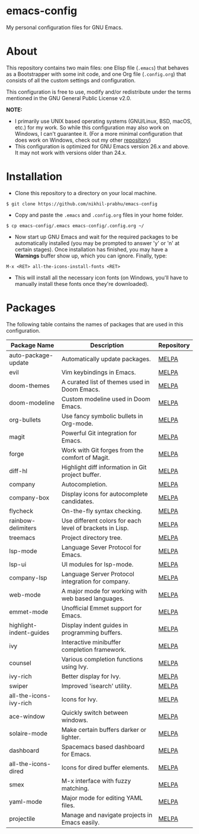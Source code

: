 * emacs-config
  
  My personal configuration files for GNU Emacs.

* About
  
  This repository contains two main files: one Elisp file (~.emacs~) that behaves as a Bootstrapper with some init code, and one Org file (~.config.org~) that consists of all the custom settings and configuration.
  
  This configuration is free to use, modify and/or redistribute under the terms mentioned in the GNU General Public License v2.0.
  
  *NOTE:* 
  - I primarily use UNIX based operating systems (GNU/Linux, BSD, macOS, etc.) for my work. So while this configuration may also work on Windows, I can't guarantee it. (For a more minimal configuration that does work on Windows, check out my other [[https://github.com/nikhil-prabhu/emacs-config-windows][repository]])
  - This configuration is optimized for GNU Emacs version 26.x and above. It may not work with versions older than 24.x.

* Installation
  
  - Clone this repository to a directory on your local machine.

  #+BEGIN_EXAMPLE
  $ git clone https://github.com/nikhil-prabhu/emacs-config
  #+END_EXAMPLE

  - Copy and paste the ~.emacs~ and ~.config.org~ files in your home folder.

  #+BEGIN_EXAMPLE
  $ cp emacs-config/.emacs emacs-config/.config.org ~/
  #+END_EXAMPLE
  
  - Now start up GNU Emacs and wait for the required packages to be automatically installed (you may be prompted to answer 'y' or 'n' at certain stages). Once installation has finished, you may have a **Warnings** buffer show up, which you can ignore. Finally, type:

  #+BEGIN_EXAMPLE
  M-x <RET> all-the-icons-install-fonts <RET>
  #+END_EXAMPLE
  
  - This will install all the necessary icon fonts (on Windows, you'll have to manually install these fonts once they're downloaded).
  
* Packages
  
  The following table contains the names of packages that are used in this configuration.

  | Package Name            | Description                                              | Repository |
  |-------------------------+----------------------------------------------------------+------------|
  | auto-package-update     | Automatically update packages.                           | [[https://melpa.org/#/auto-package-update][MELPA]]      |
  | evil                    | Vim keybindings in Emacs.                                | [[https://melpa.org/#/evil][MELPA]]      |
  | doom-themes             | A curated list of themes used in Doom Emacs.             | [[https://melpa.org/#/doom-themes][MELPA]]      |
  | doom-modeline           | Custom modeline used in Doom Emacs.                      | [[https://melpa.org/#/doom-modeline][MELPA]]      |
  | org-bullets             | Use fancy symbolic bullets in Org-mode.                  | [[https://melpa.org/#/org-bullets][MELPA]]      |
  | magit                   | Powerful Git integration for Emacs.                      | [[https://melpa.org/#/magit][MELPA]]      |
  | forge                   | Work with Git forges from the comfort of Magit.          | [[https://melpa.org/#/forge][MELPA]]      |
  | diff-hl                 | Highlight diff information in Git project buffer.        | [[https://melpa.org/#/diff-hl][MELPA]]      |
  | company                 | Autocompletion.                                          | [[https://melpa.org/#/company][MELPA]]      |
  | company-box             | Display icons for autocomplete candidates.               | [[https://melpa.org/#/company-box][MELPA]]      |
  | flycheck                | On-the-fly syntax checking.                              | [[https://melpa.org/#/flycheck][MELPA]]      |
  | rainbow-delimiters      | Use different colors for each level of brackets in Lisp. | [[https://melpa.org/#/rainbow-delimiters][MELPA]]      |
  | treemacs                | Project directory tree.                                  | [[https://melpa.org/#/rainbow-delimiters][MELPA]]      |
  | lsp-mode                | Language Sever Protocol for Emacs.                       | [[https://melpa.org/#/lsp-mode][MELPA]]      |
  | lsp-ui                  | UI modules for lsp-mode.                                 | [[https://melpa.org/#/lsp-ui][MELPA]]      |
  | company-lsp             | Language Server Protocol integration for company.        | [[https://melpa.org/#/company-lsp][MELPA]]      |
  | web-mode                | A major mode for working with web based languages.       | [[https://melpa.org/#/web-mode][MELPA]]      |
  | emmet-mode              | Unofficial Emmet support for Emacs.                      | [[https://melpa.org/#/emmet-mode][MELPA]]      |
  | highlight-indent-guides | Display indent guides in programming buffers.            | [[https://melpa.org/#/highlight-indent-guides][MELPA]]      |
  | ivy                     | Interactive minibuffer completion framework.             | [[https://melpa.org/#/ivy][MELPA]]      |
  | counsel                 | Various completion functions using Ivy.                  | [[https://melpa.org/#/counsel][MELPA]]      |
  | ivy-rich                | Better display for Ivy.                                  | [[https://melpa.org/#/ivy-rich][MELPA]]      |
  | swiper                  | Improved 'isearch' utility.                              | [[https://melpa.org/#/swiper][MELPA]]      |
  | all-the-icons-ivy-rich  | Icons for Ivy.                                           | [[https://melpa.org/#/all-the-icons-ivy-rich][MELPA]]      |
  | ace-window              | Quickly switch between windows.                          | [[https://melpa.org/#/ace-window][MELPA]]      |
  | solaire-mode            | Make certain buffers darker or lighter.                  | [[https://melpa.org/#/solaire-mode][MELPA]]      |
  | dashboard               | Spacemacs based dashboard for Emacs.                     | [[https://melpa.org/#/dashboard][MELPA]]      |
  | all-the-icons-dired     | Icons for dired buffer elements.                         | [[https://melpa.org/#/all-the-icons-dired][MELPA]]      |
  | smex                    | M-x interface with fuzzy matching.                       | [[https://melpa.org/#/smex][MELPA]]      |
  | yaml-mode               | Major mode for editing YAML files.                       | [[https://melpa.org/#/yaml-mode][MELPA]]      |
  | projectile              | Manage and navigate projects in Emacs easily.            | [[https://melpa.org/#/projectile][MELPA]]      |
  
